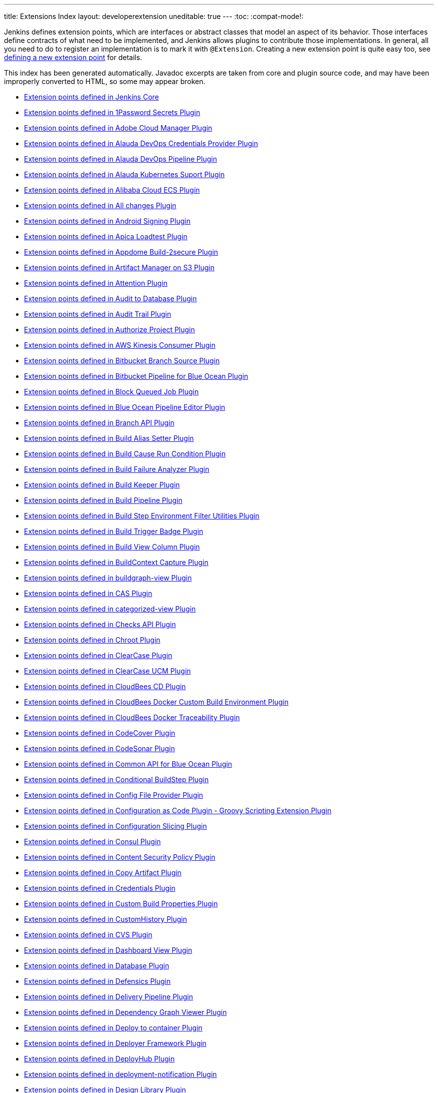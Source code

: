 ---
title: Extensions Index
layout: developerextension
uneditable: true
---
:toc:
:compat-mode!:

Jenkins defines extension points, which are interfaces or abstract classes that model an aspect of its behavior.
Those interfaces define contracts of what need to be implemented, and Jenkins allows plugins to contribute those implementations.
In general, all you need to do to register an implementation is to mark it with `@Extension`.
Creating a new extension point is quite easy too, see link:https://wiki.jenkins-ci.org/display/JENKINS/Defining+a+new+extension+point[defining a new extension point] for details.

This index has been generated automatically. Javadoc excerpts are taken from core and plugin source code, and may have been improperly converted to HTML, so some may appear broken.


* link:jenkins-core[Extension points defined in Jenkins Core]

* link:onepassword-secrets[Extension points defined in 1Password Secrets Plugin]

* link:adobe-cloud-manager[Extension points defined in Adobe Cloud Manager Plugin]

* link:alauda-devops-credentials-provider[Extension points defined in Alauda DevOps Credentials Provider Plugin]

* link:alauda-devops-pipeline[Extension points defined in Alauda DevOps Pipeline Plugin]

* link:alauda-kubernetes-support[Extension points defined in Alauda Kubernetes Suport Plugin]

* link:alibabacloud-ecs[Extension points defined in Alibaba Cloud ECS Plugin]

* link:all-changes[Extension points defined in All changes Plugin]

* link:android-signing[Extension points defined in Android Signing Plugin]

* link:ApicaLoadtest[Extension points defined in Apica Loadtest Plugin]

* link:appdome-build-2secure[Extension points defined in Appdome Build-2secure Plugin]

* link:artifact-manager-s3[Extension points defined in Artifact Manager on S3 Plugin]

* link:attention[Extension points defined in Attention Plugin]

* link:audit2db[Extension points defined in Audit to Database Plugin]

* link:audit-trail[Extension points defined in Audit Trail Plugin]

* link:authorize-project[Extension points defined in Authorize Project Plugin]

* link:aws-kinesis-consumer[Extension points defined in AWS Kinesis Consumer Plugin]

* link:cloudbees-bitbucket-branch-source[Extension points defined in Bitbucket Branch Source Plugin]

* link:blueocean-bitbucket-pipeline[Extension points defined in Bitbucket Pipeline for Blue Ocean Plugin]

* link:block-queued-job[Extension points defined in Block Queued Job Plugin]

* link:blueocean-pipeline-editor[Extension points defined in Blue Ocean Pipeline Editor Plugin]

* link:branch-api[Extension points defined in Branch API Plugin]

* link:build-alias-setter[Extension points defined in Build Alias Setter Plugin]

* link:build-cause-run-condition[Extension points defined in Build Cause Run Condition Plugin]

* link:build-failure-analyzer[Extension points defined in Build Failure Analyzer Plugin]

* link:build-keeper-plugin[Extension points defined in Build Keeper Plugin]

* link:build-pipeline-plugin[Extension points defined in Build Pipeline Plugin]

* link:environment-filter-utils[Extension points defined in Build Step Environment Filter Utilities Plugin]

* link:buildtriggerbadge[Extension points defined in Build Trigger Badge Plugin]

* link:build-view-column[Extension points defined in Build View Column Plugin]

* link:buildcontext-capture[Extension points defined in BuildContext Capture Plugin]

* link:buildgraph-view[Extension points defined in buildgraph-view Plugin]

* link:cas-plugin[Extension points defined in CAS Plugin]

* link:categorized-view[Extension points defined in categorized-view Plugin]

* link:checks-api[Extension points defined in Checks API Plugin]

* link:chroot[Extension points defined in Chroot Plugin]

* link:clearcase[Extension points defined in ClearCase Plugin]

* link:clearcase-ucm-plugin[Extension points defined in ClearCase UCM Plugin]

* link:electricflow[Extension points defined in CloudBees CD Plugin]

* link:docker-custom-build-environment[Extension points defined in CloudBees Docker Custom Build Environment Plugin]

* link:docker-traceability[Extension points defined in CloudBees Docker Traceability Plugin]

* link:codecover[Extension points defined in CodeCover Plugin]

* link:codesonar[Extension points defined in CodeSonar Plugin]

* link:blueocean-commons[Extension points defined in Common API for Blue Ocean Plugin]

* link:conditional-buildstep[Extension points defined in Conditional BuildStep Plugin]

* link:config-file-provider[Extension points defined in Config File Provider Plugin]

* link:configuration-as-code-groovy[Extension points defined in Configuration as Code Plugin - Groovy Scripting Extension Plugin]

* link:configurationslicing[Extension points defined in Configuration Slicing Plugin]

* link:consul[Extension points defined in Consul Plugin]

* link:csp[Extension points defined in Content Security Policy Plugin]

* link:copyartifact[Extension points defined in Copy Artifact Plugin]

* link:credentials[Extension points defined in Credentials Plugin]

* link:custom-build-properties[Extension points defined in Custom Build Properties Plugin]

* link:CustomHistory[Extension points defined in CustomHistory Plugin]

* link:cvs[Extension points defined in CVS Plugin]

* link:dashboard-view[Extension points defined in Dashboard View Plugin]

* link:database[Extension points defined in Database Plugin]

* link:defensics[Extension points defined in Defensics Plugin]

* link:delivery-pipeline-plugin[Extension points defined in Delivery Pipeline Plugin]

* link:depgraph-view[Extension points defined in Dependency Graph Viewer Plugin]

* link:deploy[Extension points defined in Deploy to container Plugin]

* link:deployer-framework[Extension points defined in Deployer Framework Plugin]

* link:deployhub[Extension points defined in DeployHub Plugin]

* link:deployment-notification[Extension points defined in deployment-notification Plugin]

* link:design-library[Extension points defined in Design Library Plugin]

* link:diagnostics[Extension points defined in Diagnostics Plugin]

* link:display-url-api[Extension points defined in Display URL API Plugin]

* link:docker-commons[Extension points defined in Docker Commons Plugin]

* link:docker-workflow[Extension points defined in Docker Pipeline Plugin]

* link:docker-slaves[Extension points defined in Docker Slaves Plugin]

* link:docker-build-step[Extension points defined in docker-build-step Plugin]

* link:dtkit-api[Extension points defined in DTKit 2 API Plugin]

* link:durable-task[Extension points defined in Durable Task Plugin]

* link:elasticbox[Extension points defined in ElasticBox CI Plugin]

* link:envinject[Extension points defined in Environment Injector Plugin]

* link:Exclusion[Extension points defined in Exclusion Plugin]

* link:extensible-choice-parameter[Extension points defined in Extensible Choice Parameter Plugin]

* link:external-workspace-manager[Extension points defined in External Workspace Manager Plugin]

* link:extreme-notification[Extension points defined in Extreme Notification Plugin]

* link:favorite[Extension points defined in Favorite Plugin]

* link:fstrigger[Extension points defined in Filesystem Trigger Plugin]

* link:flexible-publish[Extension points defined in Flexible Publish Plugin]

* link:cloudbees-folder[Extension points defined in Folders Plugin]

* link:forensics-api[Extension points defined in Forensics API Plugin]

* link:fortify[Extension points defined in Fortify Plugin]

* link:GatekeeperPlugin[Extension points defined in Gatekeeper Plugin]

* link:gating-core[Extension points defined in Gating Core Plugin]

* link:gcp-secrets-manager-credentials-provider[Extension points defined in GCP Secrets Manager Credentials Provider Plugin]

* link:gerrit-trigger[Extension points defined in Gerrit Trigger Plugin]

* link:git-client[Extension points defined in Git client Plugin]

* link:git[Extension points defined in Git Plugin]

* link:git-server[Extension points defined in Git server Plugin]

* link:gitee[Extension points defined in Gitee Plugin]

* link:github-oauth[Extension points defined in GitHub Authentication Plugin]

* link:github-pullrequest[Extension points defined in GitHub Integration Plugin]

* link:github[Extension points defined in GitHub Plugin]

* link:gitlab-oauth[Extension points defined in GitLab Authentication Plugin]

* link:gnat[Extension points defined in GNAT Plugin]

* link:google-cloud-backup[Extension points defined in Google Cloud Backup Plugin]

* link:google-cloudbuild[Extension points defined in Google Cloud Build Plugin]

* link:google-storage-plugin[Extension points defined in Google Cloud Storage Plugin]

* link:google-deployment-manager[Extension points defined in Google Deployment Manager Plugin]

* link:google-cloud-health-check[Extension points defined in Google Health Check Plugin]

* link:hashicorp-vault-plugin[Extension points defined in HashiCorp Vault Plugin]

* link:cloudbees-jenkins-advisor[Extension points defined in Health Advisor by CloudBees Plugin]

* link:prqa-plugin[Extension points defined in Helix QAC Plugin]

* link:hipchat[Extension points defined in HipChat Plugin]

* link:hubot-steps[Extension points defined in Hubot Pipeline Steps Plugin]

* link:hyper-slaves[Extension points defined in Hyper.sh Slaves Plugin]

* link:instant-messaging[Extension points defined in instant-messaging Plugin]

* link:ivy[Extension points defined in Ivy Plugin]

* link:jacoco[Extension points defined in JaCoCo Plugin]

* link:jira[Extension points defined in Jira Plugin]

* link:jira-ext[Extension points defined in jira-ext Plugin]

* link:JiraTestResultReporter[Extension points defined in JiraTestResultReporter Plugin]

* link:ownership[Extension points defined in Job and Node ownership Plugin]

* link:github-autostatus[Extension points defined in Job and Stage monitoring Plugin]

* link:jobcacher[Extension points defined in Job Cacher Plugin]

* link:jobConfigHistory[Extension points defined in Job Configuration History Plugin]

* link:job-dsl[Extension points defined in Job DSL Plugin]

* link:job-restrictions[Extension points defined in Job Restrictions Plugin]

* link:jobcopy-builder[Extension points defined in Jobcopy Builder Plugin]

* link:junit[Extension points defined in JUnit Plugin]

* link:blueocean-jwt[Extension points defined in JWT for Blue Ocean Plugin]

* link:jwt-support[Extension points defined in JWT Support Plugin]

* link:kpp-management-plugin[Extension points defined in Keychains and Provisioning Profiles Management Plugin]

* link:kubernetes-credentials-provider[Extension points defined in Kubernetes Credentials Provider Plugin]

* link:label-verifier[Extension points defined in Label Verifier Plugin]

* link:localization-support[Extension points defined in Localization Support Plugin]

* link:logstash[Extension points defined in Logstash Plugin]

* link:lucene-search[Extension points defined in Lucene-Search Plugin]

* link:mailer[Extension points defined in Mailer Plugin]

* link:ca-mat-performance-benchmarking-by-broadcom[Extension points defined in MAT Performance Benchmarking by Broadcom Plugin]

* link:matlab[Extension points defined in MATLAB Plugin]

* link:matrix-auth[Extension points defined in Matrix Authorization Strategy Plugin]

* link:matrix-combinations-parameter[Extension points defined in Matrix Combinations Plugin]

* link:matrix-project[Extension points defined in Matrix Project Plugin]

* link:maven-artifact-choicelistprovider[Extension points defined in Maven Artifact ChoiceListProvider (Nexus) Plugin]

* link:maven-plugin[Extension points defined in Maven Integration Plugin]

* link:repository[Extension points defined in Maven Repository Server Plugin]

* link:mercurial[Extension points defined in Mercurial Plugin]

* link:metrics-aggregation[Extension points defined in Metrics Aggregation Plugin]

* link:metrics[Extension points defined in Metrics Plugin]

* link:hp-application-automation-tools-plugin[Extension points defined in Micro Focus Application Automation Tools Plugin]

* link:misra-compliance-report-generator[Extension points defined in MISRA Compliance Report Plugin]

* link:mock-load-builder[Extension points defined in Mock Load Builder Plugin]

* link:mq-notifier[Extension points defined in MQ Notifier Plugin]

* link:multi-module-tests-publisher[Extension points defined in multi-module-tests-publisher Plugin]

* link:nirmata[Extension points defined in Nirmata Plugin]

* link:nodelabelparameter[Extension points defined in Node and Label parameter Plugin]

* link:node-iterator-api[Extension points defined in Node Iterator API Plugin]

* link:node-sharing-executor[Extension points defined in Node sharing executor Plugin]

* link:nodejs[Extension points defined in NodeJS Plugin]

* link:oauth-credentials[Extension points defined in OAuth Credentials Plugin]

* link:octoperf[Extension points defined in OctoPerf Load Testing Plugin]

* link:oki-docki[Extension points defined in oki-docki Plugin]

* link:one-shot-executor[Extension points defined in One-Shot Executor Plugin]

* link:oidc-provider[Extension points defined in OpenID Connect Provider Plugin]

* link:openid[Extension points defined in OpenID Plugin]

* link:openstack-cloud[Extension points defined in OpenStack Cloud Plugin]

* link:macstadium-orka[Extension points defined in Orka by MacStadium Plugin]

* link:parameterized-trigger[Extension points defined in Parameterized Trigger Plugin]

* link:pending-changes[Extension points defined in Pending Changes Plugin]

* link:performance[Extension points defined in Performance Plugin]

* link:periodicbackup[Extension points defined in Periodic Backup Plugin]

* link:hudson-pview-plugin[Extension points defined in Personal View Plugin]

* link:blueocean-pipeline-api-impl[Extension points defined in Pipeline implementation for Blue Ocean Plugin]

* link:pipeline-input-notification[Extension points defined in Pipeline Input Step Notification Plugin]

* link:pipeline-maven[Extension points defined in Pipeline Maven Integration Plugin]

* link:workflow-api[Extension points defined in Pipeline: API Plugin]

* link:workflow-cps-global-lib[Extension points defined in Pipeline: Deprecated Groovy Libraries Plugin]

* link:workflow-step-api[Extension points defined in Pipeline: Step API Plugin]

* link:pom2config[Extension points defined in pom2config Plugin]

* link:port-allocator[Extension points defined in Port Allocator Plugin]

* link:pretested-integration[Extension points defined in Pretested Integration Plugin]

* link:PrioritySorter[Extension points defined in Priority Sorter Plugin]

* link:proc-cleaner-plugin[Extension points defined in Process cleaner Plugin]

* link:project-inheritance[Extension points defined in Project Inheritance Plugin]

* link:promoted-builds[Extension points defined in promoted builds Plugin]

* link:protecode-sc[Extension points defined in Protecode SC Plugin]

* link:pubsub-light[Extension points defined in Pub-Sub "light" Bus Plugin]

* link:publish-over-cifs[Extension points defined in Publish Over CIFS Plugin]

* link:publish-over-ftp[Extension points defined in Publish Over FTP Plugin]

* link:publish-over-ssh[Extension points defined in Publish Over SSH Plugin]

* link:pull-request-monitoring[Extension points defined in Pull Request Monitoring Plugin]

* link:puppet[Extension points defined in Puppet Plugin]

* link:rabbitmq-consumer[Extension points defined in RabbitMQ Consumer Plugin]

* link:rebuild[Extension points defined in Rebuilder Plugin]

* link:recipe[Extension points defined in Recipe Plugin]

* link:blueocean-rest[Extension points defined in REST API for Blue Ocean Plugin]

* link:blueocean-rest-impl[Extension points defined in REST Implementation for Blue Ocean Plugin]

* link:run-condition[Extension points defined in Run Condition Plugin]

* link:run-selector[Extension points defined in Run Selector Plugin]

* link:saltstack[Extension points defined in SaltStack Plugin]

* link:scm-api[Extension points defined in SCM API Plugin]

* link:scm-manager[Extension points defined in SCM-Manager Plugin]

* link:scoring-load-balancer[Extension points defined in Scoring Load Balancer Plugin]

* link:script-security[Extension points defined in Script Security Plugin]

* link:scriptler[Extension points defined in Scriptler Plugin]

* link:sectioned-view[Extension points defined in Sectioned View Plugin]

* link:security-inspector[Extension points defined in Security Inspector Plugin]

* link:sematext[Extension points defined in Sematext Plugin]

* link:shared-objects[Extension points defined in Shared Objects Plugin]

* link:simple-theme-plugin[Extension points defined in Simple Theme Plugin]

* link:skytap[Extension points defined in Skytap Cloud CI Plugin]

* link:slack[Extension points defined in Slack Notification Plugin]

* link:ssh-agent[Extension points defined in SSH Agent Plugin]

* link:ssh-slaves[Extension points defined in SSH Build Agents Plugin]

* link:ssh-credentials[Extension points defined in SSH Credentials Plugin]

* link:sshd[Extension points defined in SSH server Plugin]

* link:subversion[Extension points defined in Subversion Plugin]

* link:suite-test-groups-publisher[Extension points defined in suite-test-groups-publisher Plugin]

* link:sumologic-publisher[Extension points defined in Sumologic Publisher Plugin]

* link:support-core[Extension points defined in Support Core Plugin]

* link:theme-manager[Extension points defined in Theme Manager Plugin]

* link:thycotic-vault[Extension points defined in Thycotic DevOps Secrets Vault Plugin]

* link:token-macro[Extension points defined in Token Macro Plugin]

* link:unique-id[Extension points defined in Unique ID Library Plugin]

* link:update-sites-manager[Extension points defined in UpdateSites Manager Plugin]

* link:urltrigger[Extension points defined in URLTrigger Plugin]

* link:vectorcast-coverage[Extension points defined in VectorCAST Coverage Plugin]

* link:vectorcast-execution[Extension points defined in VectorCAST Execution Plugin]

* link:vsphere-cloud[Extension points defined in vSphere Plugin]

* link:warnings-ng[Extension points defined in Warnings Next Generation Plugin]

* link:blueocean-web[Extension points defined in Web for Blue Ocean Plugin]

* link:windows-slaves[Extension points defined in WMI Windows Agents Plugin]

* link:xunit[Extension points defined in xUnit Plugin]

* link:yet-another-docker-plugin[Extension points defined in Yet Another Docker Plugin]

* link:zscaler-iac-scan[Extension points defined in Zscaler IaC Scanner Plugin]
